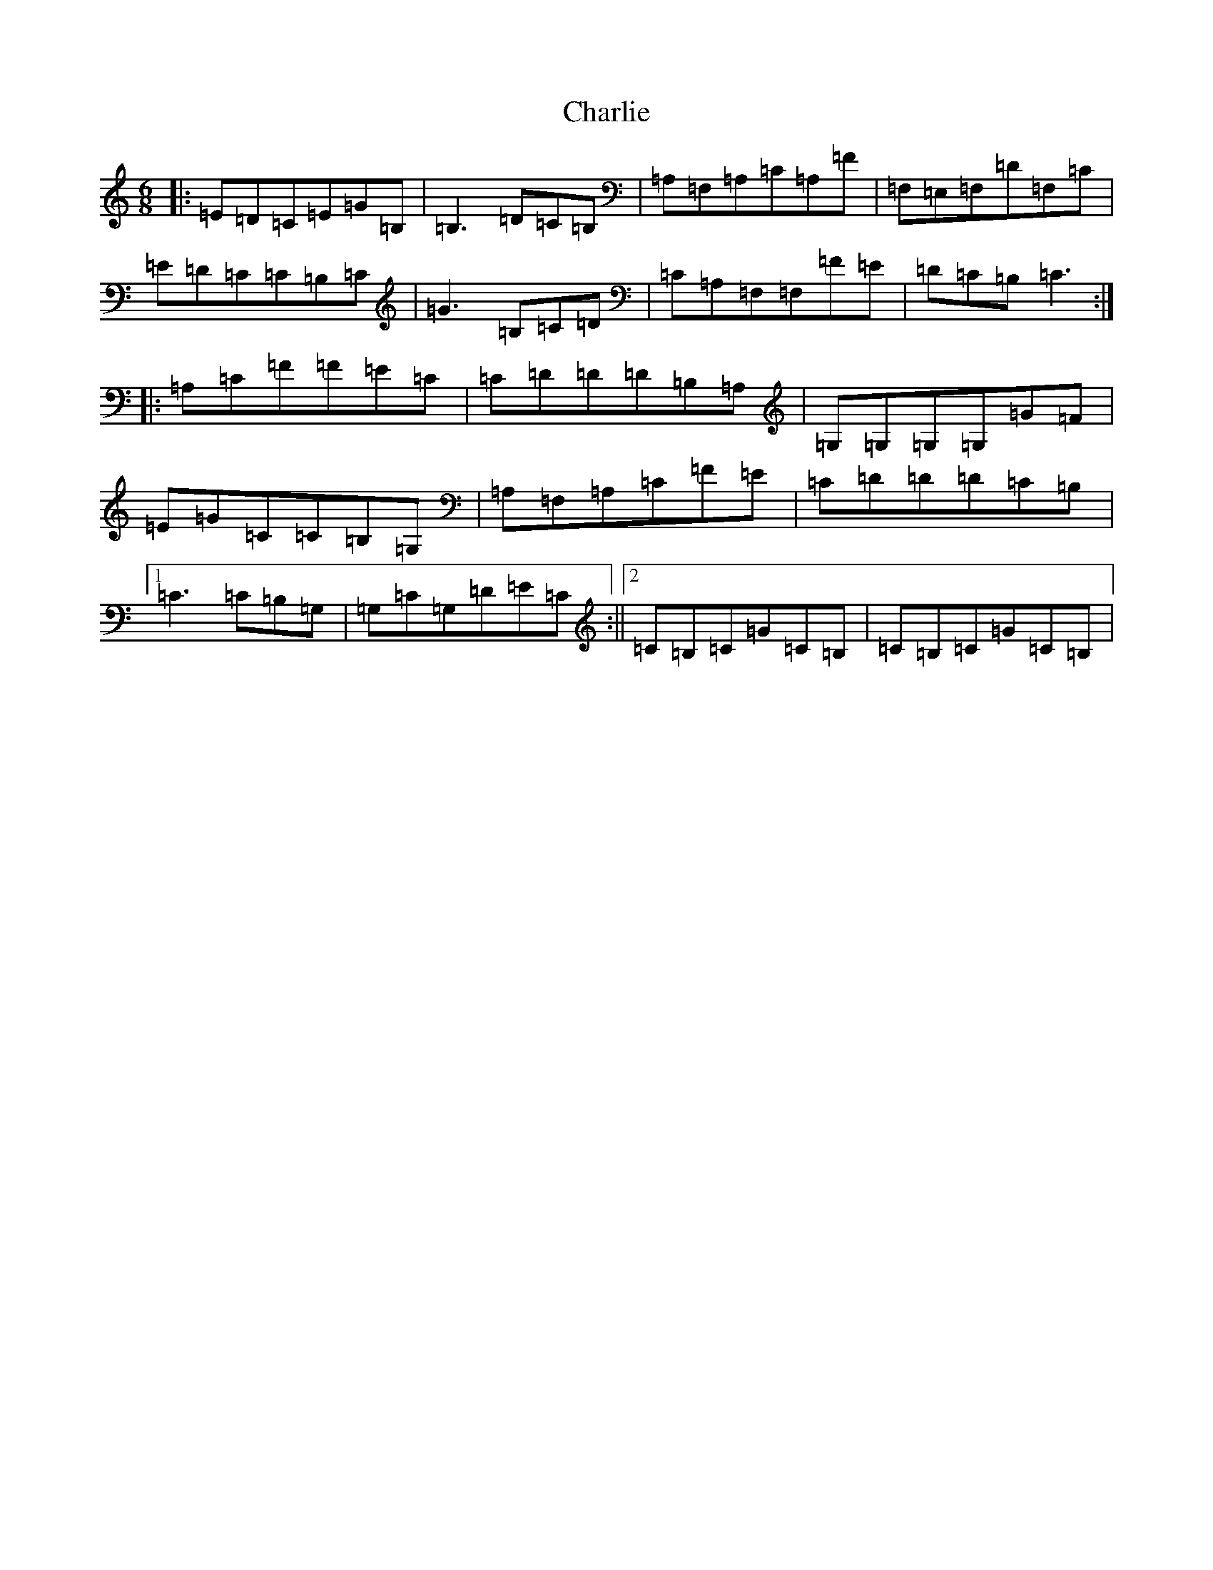 X: 3540
T: Charlie
S: https://thesession.org/tunes/10554#setting10554
R: jig
M:6/8
L:1/8
K: C Major
|:=E=D=C=E=G=B,|=B,3=D=C=B,|=A,=F,=A,=C=A,=F|=F,=E,=F,=D=F,=C|=E=D=C=C=B,=C|=G3=B,=C=D|=C=A,=F,=F,=F=E|=D=C=B,=C3:||:=A,=C=F=F=E=C|=C=D=D=D=B,=A,|=G,=G,=G,=G,=G=F|=E=G=C=C=B,=G,|=A,=F,=A,=C=F=E|=C=D=D=D=C=B,|1=C3=C=B,=G,|=G,=C=G,=D=E=C:||2=C=B,=C=G=C=B,|=C=B,=C=G=C=B,|